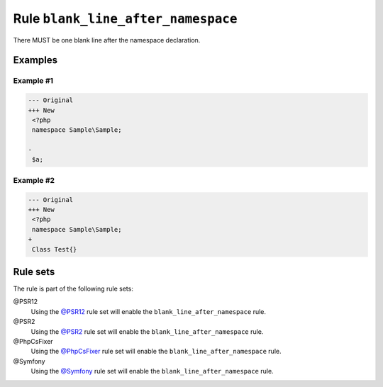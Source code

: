 ===================================
Rule ``blank_line_after_namespace``
===================================

There MUST be one blank line after the namespace declaration.

Examples
--------

Example #1
~~~~~~~~~~

.. code-block:: diff

   --- Original
   +++ New
    <?php
    namespace Sample\Sample;

   -
    $a;

Example #2
~~~~~~~~~~

.. code-block:: diff

   --- Original
   +++ New
    <?php
    namespace Sample\Sample;
   +
    Class Test{}

Rule sets
---------

The rule is part of the following rule sets:

@PSR12
  Using the `@PSR12 <./../../ruleSets/PSR12.rst>`_ rule set will enable the ``blank_line_after_namespace`` rule.

@PSR2
  Using the `@PSR2 <./../../ruleSets/PSR2.rst>`_ rule set will enable the ``blank_line_after_namespace`` rule.

@PhpCsFixer
  Using the `@PhpCsFixer <./../../ruleSets/PhpCsFixer.rst>`_ rule set will enable the ``blank_line_after_namespace`` rule.

@Symfony
  Using the `@Symfony <./../../ruleSets/Symfony.rst>`_ rule set will enable the ``blank_line_after_namespace`` rule.
